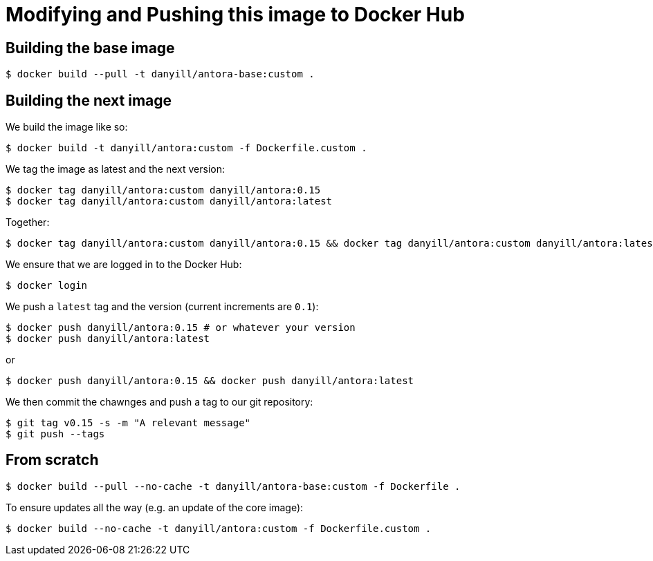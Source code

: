 = Modifying and Pushing this image to Docker Hub
:version: 0.15

== Building the base image

  $ docker build --pull -t danyill/antora-base:custom .

== Building the next image

We build the image like so:

  $ docker build -t danyill/antora:custom -f Dockerfile.custom .

We tag the image as latest and the next version:

[subs="+attributes"]
  $ docker tag danyill/antora:custom danyill/antora:{version}
  $ docker tag danyill/antora:custom danyill/antora:latest

Together:

[subs="+attributes"]
  $ docker tag danyill/antora:custom danyill/antora:{version} && docker tag danyill/antora:custom danyill/antora:latest

We ensure that we are logged in to the Docker Hub:

  $ docker login

We push a `latest` tag and the version (current increments are `0.1`):

[subs="+attributes"]
  $ docker push danyill/antora:{version} # or whatever your version
  $ docker push danyill/antora:latest

or 

[subs="+attributes"]
  $ docker push danyill/antora:{version} && docker push danyill/antora:latest

We then commit the chawnges and push a tag to our git repository:

[subs="+attributes"]
  $ git tag v{version} -s -m "A relevant message"
  $ git push --tags 

== From scratch

  $ docker build --pull --no-cache -t danyill/antora-base:custom -f Dockerfile .

To ensure updates all the way (e.g. an update of the core image):

  $ docker build --no-cache -t danyill/antora:custom -f Dockerfile.custom .

